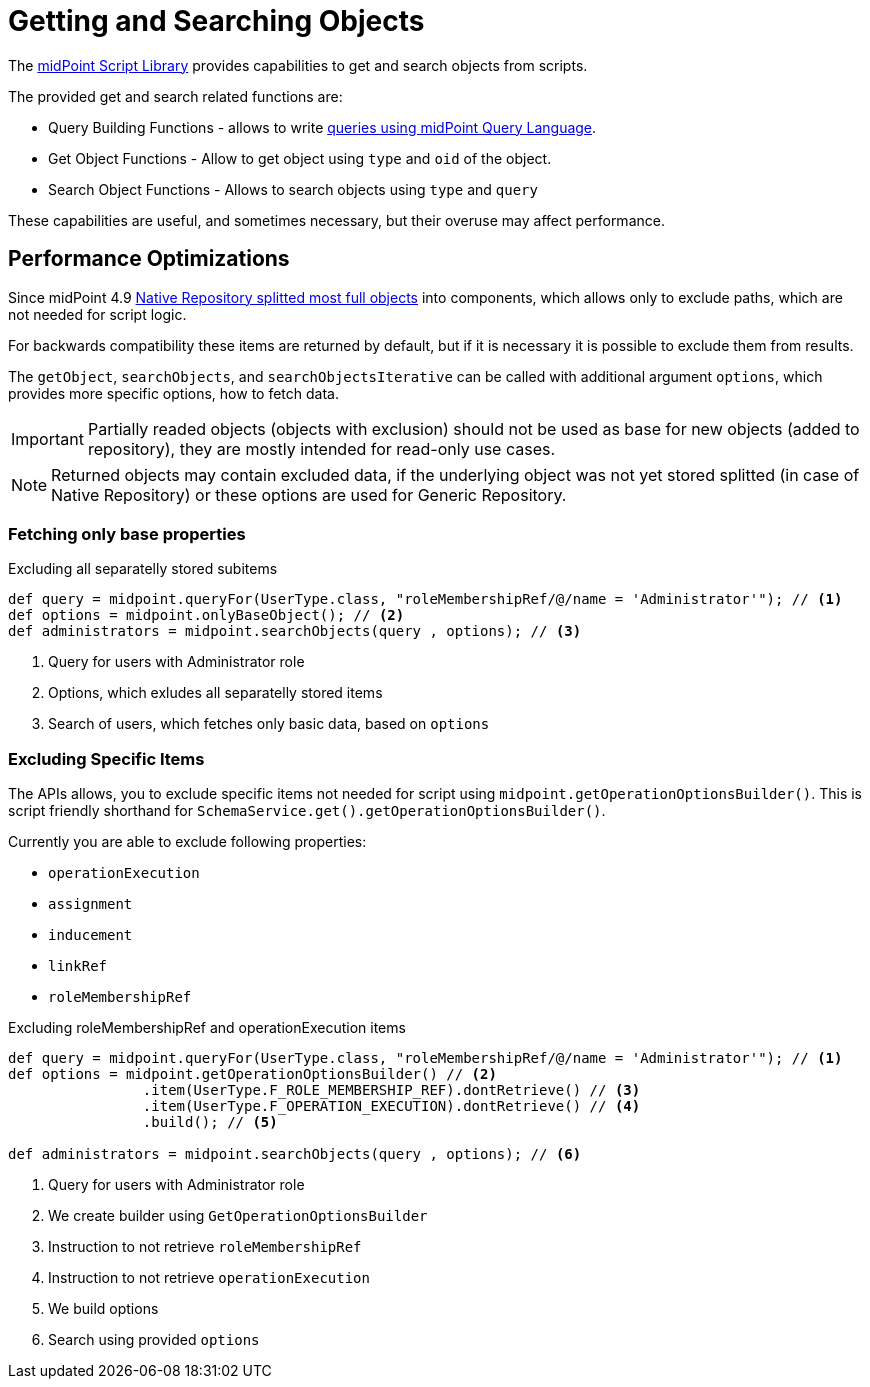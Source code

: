 = Getting and Searching Objects

The xref:/midpoint/reference/expressions/expressions/script/functions/midpoint/[midPoint Script Library] provides capabilities to get and search objects from scripts.


The provided get and search related functions are:


* Query Building Functions - allows to write xref:/midpoint/reference/concepts/query/midpoint-query-language/query-language-in-groovy/[queries using midPoint Query Language].

* Get Object Functions - Allow to get object using `type` and `oid` of the object.
* Search Object Functions - Allows to search objects using `type` and `query`

These capabilities are useful, and sometimes necessary, but their overuse may affect performance.  


== Performance Optimizations

Since midPoint 4.9 xref:/midpoint/reference/repository/native-postgresql/splitted-fullobject/[Native Repository splitted most full objects] into components, which allows only to exclude paths, which are not needed for script logic. 

For backwards compatibility these items are returned by default, but if it is necessary it is possible to exclude them from results. 

The `getObject`, `searchObjects`, and `searchObjectsIterative` can be called with additional argument `options`, which provides more specific options, how to fetch data.

IMPORTANT: Partially readed objects (objects with exclusion) should not be used as base for new objects (added to repository), they are mostly intended for read-only use cases. 

NOTE: Returned objects may contain excluded data, if the underlying object was not yet stored splitted (in case of Native Repository) or these options are used for Generic Repository. 

=== Fetching only base properties

.Excluding all separatelly stored subitems
[source, groovy]
----
def query = midpoint.queryFor(UserType.class, "roleMembershipRef/@/name = 'Administrator'"); // <1>
def options = midpoint.onlyBaseObject(); // <2>
def administrators = midpoint.searchObjects(query , options); // <3>
----
<1> Query for users with Administrator role
<2> Options, which exludes all separatelly stored items
<3> Search of users, which fetches only basic data, based on `options`


=== Excluding Specific Items

The APIs allows, you to exclude specific items not needed for script using `midpoint.getOperationOptionsBuilder()`.
This is script friendly shorthand for `SchemaService.get().getOperationOptionsBuilder()`.

Currently you are able to exclude following properties:

* `operationExecution`
* `assignment`
* `inducement`
* `linkRef`
* `roleMembershipRef`

.Excluding roleMembershipRef and operationExecution items
[source, groovy]
----
def query = midpoint.queryFor(UserType.class, "roleMembershipRef/@/name = 'Administrator'"); // <1>
def options = midpoint.getOperationOptionsBuilder() // <2>
                .item(UserType.F_ROLE_MEMBERSHIP_REF).dontRetrieve() // <3>
                .item(UserType.F_OPERATION_EXECUTION).dontRetrieve() // <4>
                .build(); // <5>

def administrators = midpoint.searchObjects(query , options); // <6>
----
<1> Query for users with Administrator role
<2> We create builder using `GetOperationOptionsBuilder`
<3> Instruction to not retrieve `roleMembershipRef`
<4> Instruction to not retrieve `operationExecution`
<5> We build options
<6> Search using provided `options`